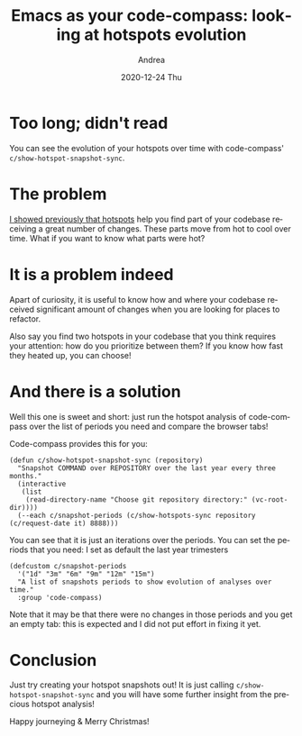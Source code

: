 #+TITLE:       Emacs as your code-compass: looking at hotspots evolution
#+AUTHOR:      Andrea
#+EMAIL:       andrea-dev@hotmail.com
#+DATE:        2020-12-24 Thu
#+URI:         /blog/%y/%m/%d/emacs-as-your-code-compass-looking-at-hotspots-evolution
#+KEYWORDS:    emacs, code-compass
#+TAGS:        emacs, code-compass
#+LANGUAGE:    en
#+OPTIONS:     H:3 num:nil toc:nil \n:nil ::t |:t ^:nil -:nil f:t *:t <:t
#+DESCRIPTION: Code-compass shows your hotspots evolution


* Too long; didn't read

You can see the evolution of your hotspots over time with
code-compass' =c/show-hotspot-snapshot-sync=.

* The problem

[[https://ag91.github.io/blog/2020/12/18/emacs-as-your-code-compass-finding-code-hotspots/][I showed previously that hotspots]] help you find part of your codebase
receiving a great number of changes. These parts move from hot to cool
over time. What if you want to know what parts were hot?

* It is a problem indeed

Apart of curiosity, it is useful to know how and where your codebase
received significant amount of changes when you are looking for places
to refactor.

Also say you find two hotspots in your codebase that you think
requires your attention: how do you prioritize between them? If you
know how fast they heated up, you can choose!

* And there is a solution

Well this one is sweet and short: just run the hotspot analysis of
code-compass over the list of periods you need and compare the browser
tabs!

Code-compass provides this for you:

#+begin_src elisp :noeval
(defun c/show-hotspot-snapshot-sync (repository)
  "Snapshot COMMAND over REPOSITORY over the last year every three months."
  (interactive
   (list
    (read-directory-name "Choose git repository directory:" (vc-root-dir))))
  (--each c/snapshot-periods (c/show-hotspots-sync repository (c/request-date it) 8888)))
#+end_src

You can see that it is just an iterations over the periods. You can
set the periods that you need: I set as default the last year
trimesters

#+begin_src elisp :noeval
(defcustom c/snapshot-periods
  '("1d" "3m" "6m" "9m" "12m" "15m")
  "A list of snapshots periods to show evolution of analyses over time."
  :group 'code-compass)
#+end_src

Note that it may be that there were no changes in those periods and
you get an empty tab: this is expected and I did not put effort in
fixing it yet.

* Conclusion

Just try creating your hotspot snapshots out! It is just calling
=c/show-hotspot-snapshot-sync= and you will have some further insight
from the precious hotspot analysis!

Happy journeying & Merry Christmas! 
